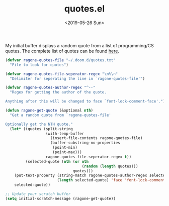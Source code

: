 #+TITLE: quotes.el
#+DATE: <2019-05-26 Sun>
#+FILETAGS: emacs snippets

My initial buffer displays a random quote from a list of programming/CS quotes.
The complete list of quotes can be found [[https://ragone.io/static/quotes.txt][here]].
#+BEGIN_SRC emacs-lisp
(defvar ragone-quotes-file "~/.doom.d/quotes.txt"
  "File to look for quotes")

(defvar ragone-quotes-file-seperator-regex "\n%\n"
  "Delimiter for seperating the line in `ragone-quotes-file'")

(defvar ragone-quotes-author-regex "^--"
  "Regex for getting the author of the quote.

Anything after this will be changed to face `font-lock-comment-face'.")

(defun ragone-get-quote (&optional nth)
  "Get a random quote from `ragone-quotes-file'

Optionally get the NTH quote."
  (let* ((quotes (split-string
                  (with-temp-buffer
                    (insert-file-contents ragone-quotes-file)
                    (buffer-substring-no-properties
                     (point-min)
                     (point-max)))
                  ragone-quotes-file-seperator-regex t))
         (selected-quote (nth (or nth
                                  (random (length quotes)))
                              quotes)))
    (put-text-property (string-match ragone-quotes-author-regex selected-quote)
                       (length selected-quote) 'face 'font-lock-comment-face selected-quote)
    selected-quote))

;; Update your scratch buffer
(setq initial-scratch-message (ragone-get-quote))
#+END_SRC
